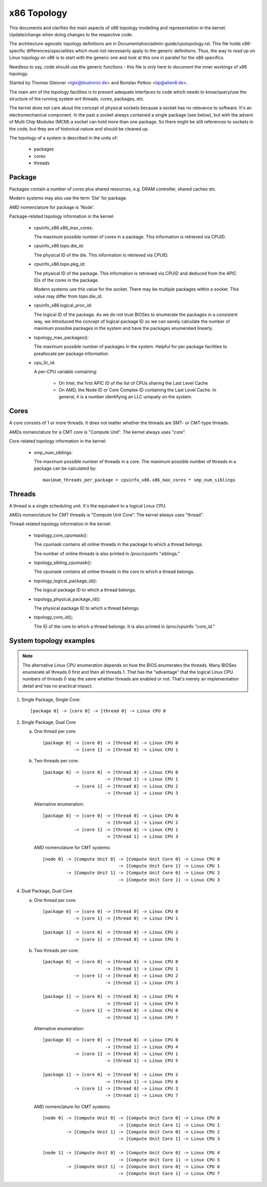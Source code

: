 .. SPDX-License-Identifier: GPL-2.0

============
x86 Topology
============

This documents and clarifies the main aspects of x86 topology modelling and
representation in the kernel. Update/change when doing changes to the
respective code.

The architecture-agnostic topology definitions are in
Documentation/admin-guide/cputopology.rst. This file holds x86-specific
differences/specialities which must not necessarily apply to the generic
definitions. Thus, the way to read up on Linux topology on x86 is to start
with the generic one and look at this one in parallel for the x86 specifics.

Needless to say, code should use the generic functions - this file is *only*
here to *document* the inner workings of x86 topology.

Started by Thomas Gleixner <tglx@linutronix.de> and Borislav Petkov <bp@alien8.de>.

The main aim of the topology facilities is to present adequate interfaces to
code which needs to know/query/use the structure of the running system wrt
threads, cores, packages, etc.

The kernel does not care about the concept of physical sockets because a
socket has no relevance to software. It's an electromechanical component. In
the past a socket always contained a single package (see below), but with the
advent of Multi Chip Modules (MCM) a socket can hold more than one package. So
there might be still references to sockets in the code, but they are of
historical nature and should be cleaned up.

The topology of a system is described in the units of:

    - packages
    - cores
    - threads

Package
=======
Packages contain a number of cores plus shared resources, e.g. DRAM
controller, shared caches etc.

Modern systems may also use the term 'Die' for package.

AMD nomenclature for package is 'Node'.

Package-related topology information in the kernel:

  - cpuinfo_x86.x86_max_cores:

    The maximum possible number of cores in a package. This information is
    retrieved via CPUID.

  - cpuinfo_x86.topo.die_id:

    The physical ID of the die. This information is retrieved via CPUID.

  - cpuinfo_x86.topo.pkg_id:

    The physical ID of the package. This information is retrieved via CPUID
    and deduced from the APIC IDs of the cores in the package.

    Modern systems use this value for the socket. There may be multiple
    packages within a socket. This value may differ from topo.die_id.

  - cpuinfo_x86.logical_proc_id:

    The logical ID of the package. As we do not trust BIOSes to enumerate the
    packages in a consistent way, we introduced the concept of logical package
    ID so we can sanely calculate the number of maximum possible packages in
    the system and have the packages enumerated linearly.

  - topology_max_packages():

    The maximum possible number of packages in the system. Helpful for per
    package facilities to preallocate per package information.

  - cpu_llc_id:

    A per-CPU variable containing:

      - On Intel, the first APIC ID of the list of CPUs sharing the Last Level
        Cache

      - On AMD, the Node ID or Core Complex ID containing the Last Level
        Cache. In general, it is a number identifying an LLC uniquely on the
        system.

Cores
=====
A core consists of 1 or more threads. It does not matter whether the threads
are SMT- or CMT-type threads.

AMDs nomenclature for a CMT core is "Compute Unit". The kernel always uses
"core".

Core-related topology information in the kernel:

  - smp_num_siblings:

    The maximum possible number of threads in a core. The maximum possible
    number of threads in a package can be calculated by::

	maximum_threads_per_package = cpuinfo_x86.x86_max_cores * smp_num_siblings


Threads
=======
A thread is a single scheduling unit. It's the equivalent to a logical Linux
CPU.

AMDs nomenclature for CMT threads is "Compute Unit Core". The kernel always
uses "thread".

Thread-related topology information in the kernel:

  - topology_core_cpumask():

    The cpumask contains all online threads in the package to which a thread
    belongs.

    The number of online threads is also printed in /proc/cpuinfo "siblings."

  - topology_sibling_cpumask():

    The cpumask contains all online threads in the core to which a thread
    belongs.

  - topology_logical_package_id():

    The logical package ID to which a thread belongs.

  - topology_physical_package_id():

    The physical package ID to which a thread belongs.

  - topology_core_id();

    The ID of the core to which a thread belongs. It is also printed in /proc/cpuinfo
    "core_id."



System topology examples
========================

.. note::
  The alternative Linux CPU enumeration depends on how the BIOS enumerates the
  threads. Many BIOSes enumerate all threads 0 first and then all threads 1.
  That has the "advantage" that the logical Linux CPU numbers of threads 0 stay
  the same whether threads are enabled or not. That's merely an implementation
  detail and has no practical impact.

1) Single Package, Single Core::

   [package 0] -> [core 0] -> [thread 0] -> Linux CPU 0

2) Single Package, Dual Core

   a) One thread per core::

	[package 0] -> [core 0] -> [thread 0] -> Linux CPU 0
		    -> [core 1] -> [thread 0] -> Linux CPU 1

   b) Two threads per core::

	[package 0] -> [core 0] -> [thread 0] -> Linux CPU 0
				-> [thread 1] -> Linux CPU 1
		    -> [core 1] -> [thread 0] -> Linux CPU 2
				-> [thread 1] -> Linux CPU 3

      Alternative enumeration::

	[package 0] -> [core 0] -> [thread 0] -> Linux CPU 0
				-> [thread 1] -> Linux CPU 2
		    -> [core 1] -> [thread 0] -> Linux CPU 1
				-> [thread 1] -> Linux CPU 3

      AMD nomenclature for CMT systems::

	[node 0] -> [Compute Unit 0] -> [Compute Unit Core 0] -> Linux CPU 0
				     -> [Compute Unit Core 1] -> Linux CPU 1
		 -> [Compute Unit 1] -> [Compute Unit Core 0] -> Linux CPU 2
				     -> [Compute Unit Core 1] -> Linux CPU 3

4) Dual Package, Dual Core

   a) One thread per core::

	[package 0] -> [core 0] -> [thread 0] -> Linux CPU 0
		    -> [core 1] -> [thread 0] -> Linux CPU 1

	[package 1] -> [core 0] -> [thread 0] -> Linux CPU 2
		    -> [core 1] -> [thread 0] -> Linux CPU 3

   b) Two threads per core::

	[package 0] -> [core 0] -> [thread 0] -> Linux CPU 0
				-> [thread 1] -> Linux CPU 1
		    -> [core 1] -> [thread 0] -> Linux CPU 2
				-> [thread 1] -> Linux CPU 3

	[package 1] -> [core 0] -> [thread 0] -> Linux CPU 4
				-> [thread 1] -> Linux CPU 5
		    -> [core 1] -> [thread 0] -> Linux CPU 6
				-> [thread 1] -> Linux CPU 7

      Alternative enumeration::

	[package 0] -> [core 0] -> [thread 0] -> Linux CPU 0
				-> [thread 1] -> Linux CPU 4
		    -> [core 1] -> [thread 0] -> Linux CPU 1
				-> [thread 1] -> Linux CPU 5

	[package 1] -> [core 0] -> [thread 0] -> Linux CPU 2
				-> [thread 1] -> Linux CPU 6
		    -> [core 1] -> [thread 0] -> Linux CPU 3
				-> [thread 1] -> Linux CPU 7

      AMD nomenclature for CMT systems::

	[node 0] -> [Compute Unit 0] -> [Compute Unit Core 0] -> Linux CPU 0
				     -> [Compute Unit Core 1] -> Linux CPU 1
		 -> [Compute Unit 1] -> [Compute Unit Core 0] -> Linux CPU 2
				     -> [Compute Unit Core 1] -> Linux CPU 3

	[node 1] -> [Compute Unit 0] -> [Compute Unit Core 0] -> Linux CPU 4
				     -> [Compute Unit Core 1] -> Linux CPU 5
		 -> [Compute Unit 1] -> [Compute Unit Core 0] -> Linux CPU 6
				     -> [Compute Unit Core 1] -> Linux CPU 7

